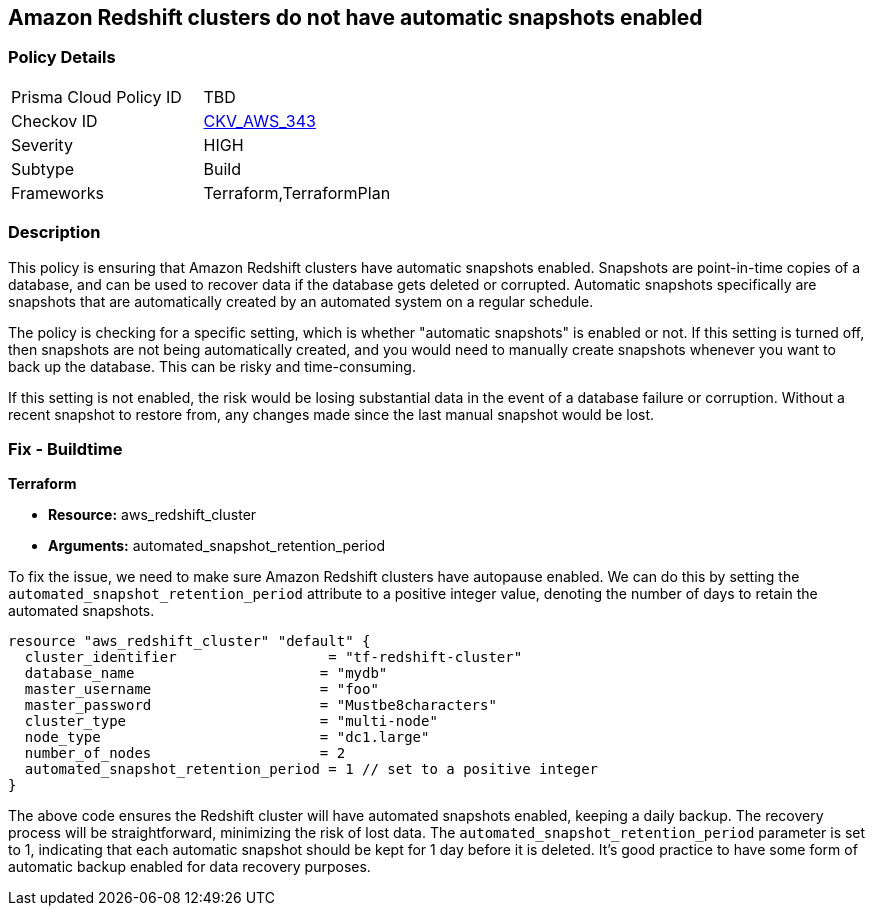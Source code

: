 
== Amazon Redshift clusters do not have automatic snapshots enabled

=== Policy Details

[width=45%]
[cols="1,1"]
|===
|Prisma Cloud Policy ID
| TBD

|Checkov ID
| https://github.com/bridgecrewio/checkov/blob/main/checkov/terraform/checks/resource/aws/RedshiftClusterAutoSnap.py[CKV_AWS_343]

|Severity
|HIGH

|Subtype
|Build

|Frameworks
|Terraform,TerraformPlan

|===

=== Description

This policy is ensuring that Amazon Redshift clusters have automatic snapshots enabled. Snapshots are point-in-time copies of a database, and can be used to recover data if the database gets deleted or corrupted. Automatic snapshots specifically are snapshots that are automatically created by an automated system on a regular schedule.

The policy is checking for a specific setting, which is whether "automatic snapshots" is enabled or not. If this setting is turned off, then snapshots are not being automatically created, and you would need to manually create snapshots whenever you want to back up the database. This can be risky and time-consuming.

If this setting is not enabled, the risk would be losing substantial data in the event of a database failure or corruption. Without a recent snapshot to restore from, any changes made since the last manual snapshot would be lost.

=== Fix - Buildtime

*Terraform*

* *Resource:* aws_redshift_cluster
* *Arguments:* automated_snapshot_retention_period

To fix the issue, we need to make sure Amazon Redshift clusters have autopause enabled. We can do this by setting the `automated_snapshot_retention_period` attribute to a positive integer value, denoting the number of days to retain the automated snapshots.

[source,hcl]
----
resource "aws_redshift_cluster" "default" {
  cluster_identifier                  = "tf-redshift-cluster"
  database_name                      = "mydb"
  master_username                    = "foo"
  master_password                    = "Mustbe8characters"
  cluster_type                       = "multi-node"
  node_type                          = "dc1.large"
  number_of_nodes                    = 2
  automated_snapshot_retention_period = 1 // set to a positive integer
}
----

The above code ensures the Redshift cluster will have automated snapshots enabled, keeping a daily backup. The recovery process will be straightforward, minimizing the risk of lost data. The `automated_snapshot_retention_period` parameter is set to 1, indicating that each automatic snapshot should be kept for 1 day before it is deleted. It's good practice to have some form of automatic backup enabled for data recovery purposes.

